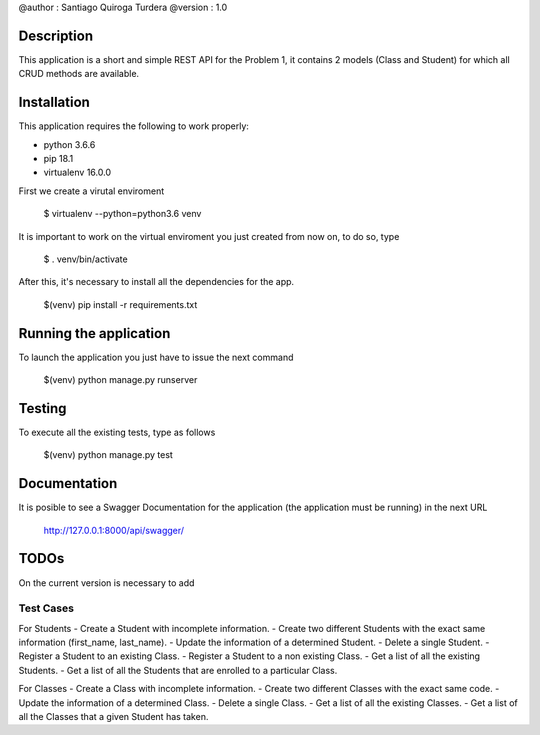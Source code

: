 @author  : Santiago Quiroga Turdera
@version : 1.0


Description
===============
This application is a short and simple REST API for the Problem 1, it contains 2 models (Class and Student) for which 
all CRUD methods are available.


Installation
============
This application requires the following to work properly:

- python 3.6.6
- pip 18.1
- virtualenv 16.0.0

First we create a virutal enviroment

    $ virtualenv --python=python3.6 venv

It is important to work on the virtual enviroment you just created from now on, to do so, type

    $ . venv/bin/activate

After this, it's necessary to install all the dependencies for the app.

    $(venv) pip install -r requirements.txt


Running the application
=======================
To launch the application you just have to issue the next command

    $(venv) python manage.py runserver


Testing
=======
To execute all the existing tests, type as follows

    $(venv) python manage.py test


Documentation
=============
It is posible to see a Swagger Documentation for the application (the application must be running) in the next URL
        
        http://127.0.0.1:8000/api/swagger/


TODOs
=====
On the current version is necessary to add 

Test Cases
----------
For Students
- Create a Student with incomplete information.
- Create two different Students with the exact same information (first_name, last_name).
- Update the information of a determined Student.
- Delete a single Student.
- Register a Student to an existing Class.
- Register a Student to a non existing Class.
- Get a list of all the existing Students.
- Get a list of all the Students that are enrolled to a particular Class.

For Classes
- Create a Class with incomplete information.
- Create two different Classes with the exact same code.
- Update the information of a determined Class.
- Delete a single Class.
- Get a list of all the existing Classes.
- Get a list of all the Classes that a given Student has taken.